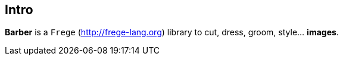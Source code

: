 == Intro

**Barber** is a `Frege` (http://frege-lang.org) library to cut, dress,
  groom, style... **images**.